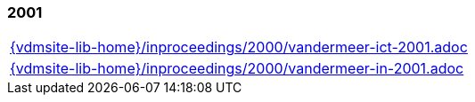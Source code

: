 === 2001
[cols="a", grid=rows, frame=none, %autowidth.stretch]
|===
|include::{vdmsite-lib-home}/inproceedings/2000/vandermeer-ict-2001.adoc[]
|include::{vdmsite-lib-home}/inproceedings/2000/vandermeer-in-2001.adoc[]
|===


